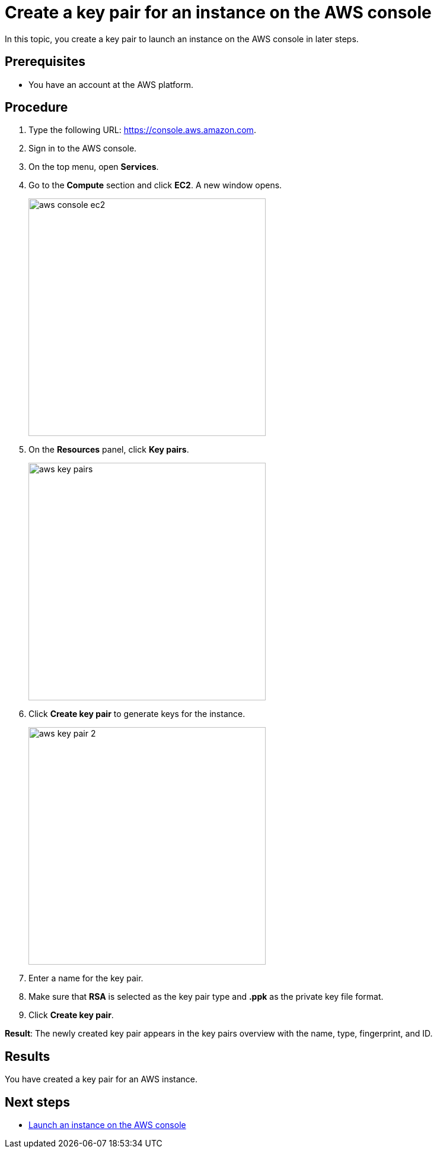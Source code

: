 = Create a key pair for an instance on the AWS console

//TODO: Fabian: How do we call sections? "Topic" (like here), "Section", "Chapter"? Do we have a rule for that? If not, we need one.
In this topic, you create a key pair to launch an instance on the AWS console in later steps.

== Prerequisites

* You have an account at the AWS platform.

== Procedure

. Type the following URL: https://console.aws.amazon.com.
. Sign in to the AWS console.
. On the top menu, open *Services*.
. Go to the *Compute* section and click *EC2*. A new window opens.
+
image::aws-console-ec2.png[width=400]
+
. On the *Resources* panel, click *Key pairs*.
+
image::aws-key-pairs.png[width=400]

. Click *Create key pair* to generate keys for the instance.
+
image::aws-key-pair-2.png[width=400]
+
. Enter a name for the key pair.
. Make sure that *RSA* is selected as the key pair type and *.ppk* as the private key file format.
//TODO: Helle@parson: both preselected by default.
//TODO: Fabian: Insert a screenshot here?
. Click *Create key pair*.

*Result*: The newly created key pair appears in the key pairs overview with the name, type, fingerprint, and ID.

== Results
You have created a key pair for an AWS instance.

== Next steps
* xref:installation-guide:aws-launch.adoc[Launch an instance on the AWS console]


